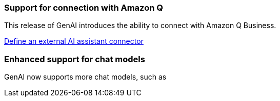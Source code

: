 === Support for connection with Amazon Q
This release of GenAI introduces the ability to connect with Amazon Q Business.

link:https://docs.netapp.com/us-en/workload-genai/define-connector.html[Define an external AI assistant connector]

=== Enhanced support for chat models
GenAI now supports more chat models, such as 







